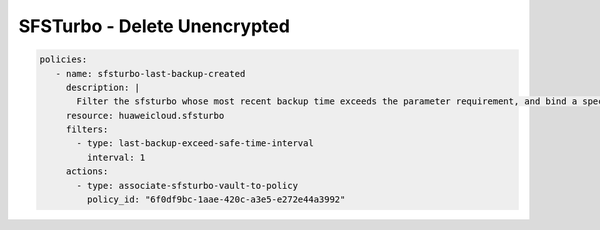 SFSTurbo - Delete Unencrypted
========================

.. code-block:: yaml

  policies:
     - name: sfsturbo-last-backup-created
       description: |
         Filter the sfsturbo whose most recent backup time exceeds the parameter requirement, and bind a specific backup strategy to it.
       resource: huaweicloud.sfsturbo
       filters:
         - type: last-backup-exceed-safe-time-interval
           interval: 1
       actions:
         - type: associate-sfsturbo-vault-to-policy
           policy_id: "6f0df9bc-1aae-420c-a3e5-e272e44a3992"
